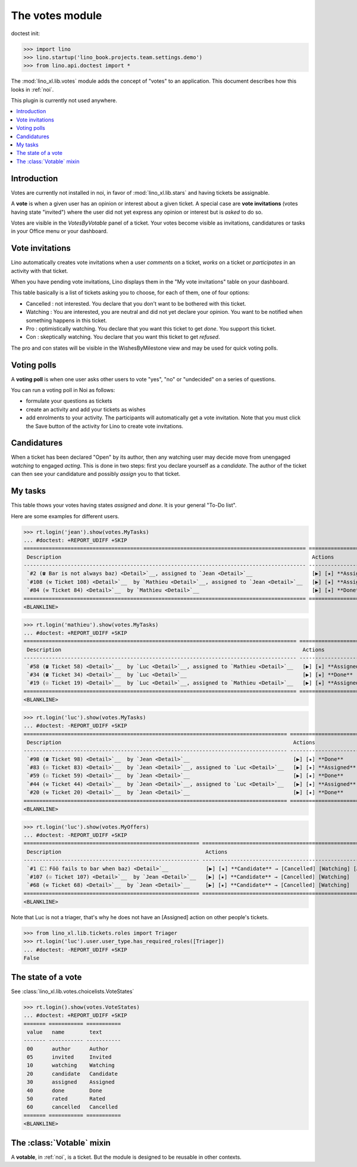 .. doctest docs/specs/noi/votes.rst
.. _specs.noi.votes:

================
The votes module
================

doctest init:

>>> import lino
>>> lino.startup('lino_book.projects.team.settings.demo')
>>> from lino.api.doctest import *


The :mod:`lino_xl.lib.votes` module adds the concept of "votes" to an
application. This document describes how this looks in :ref:`noi`.

This plugin is currently not used anywhere.


.. contents::
  :local:

Introduction
============

Votes are currently not installed in noi, in favor of :mod:`lino_xl.lib.stars`
and having tickets be assignable.

A **vote** is when a given user has an opinion or interest about a
given ticket.  A special case are **vote invitations** (votes having
state "invited") where the user did not yet express any opinion or
interest but is *asked* to do so.

Votes are visible in the `VotesByVotable` panel of a ticket. Your
votes become visible as invitations, candidatures or tasks in your
Office menu or your dashboard.


Vote invitations
================

Lino automatically creates vote invitations when a user *comments* on
a ticket, *works* on a ticket or *participates* in an activity with
that ticket.


When you have pending vote invitations, Lino displays them in the "My
vote invitations" table on your dashboard.

This table basically is a list of tickets asking you to choose, for
each of them, one of four options:

- Cancelled : not interested. You declare that you don't want to be
  bothered with this ticket.
- Watching : You are interested, you are neutral and did not
  yet declare your opinion. You want to be notified when
  something happens in this ticket.
- Pro : optimistically watching. You declare that you want this ticket
  to get *done*. You support this ticket.
- Con : skeptically watching. You declare that you want this ticket to
  get *refused*.

The pro and con states will be visible in the WishesByMilestone
view and may be used for quick voting polls.


Voting polls
============

A **voting poll** is when one user asks other users to vote "yes",
"no" or "undecided" on a series of questions.

You can run a voting poll in Noi as follows:

- formulate your questions as tickets
- create an activity and add your tickets as wishes
- add enrolments to your activity. The participants will automatically
  get a vote invitation. Note that you must click the Save button of
  the activity for Lino to create vote invitations.


Candidatures
============

When a ticket has been declared "Open" by its author, then any
watching user may decide move from unengaged *watching* to engaged
*acting*.  This is done in two steps: first you declare yourself as a
*candidate*. The author of the ticket can then see your candidature
and possibly *assign* you to that ticket.


My tasks
========

This table thows your votes having states `assigned` and `done`.
It is your general "To-Do list".

Here are some examples for different users.

>>> rt.login('jean').show(votes.MyTasks)
... #doctest: +REPORT_UDIFF +SKIP
========================================================================================== =============================================================
 Description                                                                                Actions
------------------------------------------------------------------------------------------ -------------------------------------------------------------
 `#2 (☎ Bar is not always baz) <Detail>`__, assigned to `Jean <Detail>`__                   [▶] [★] **Assigned** → [Cancelled] [Watching] [Done] [Rate]
 `#108 (⚒ Ticket 108) <Detail>`__  by `Mathieu <Detail>`__, assigned to `Jean <Detail>`__   [▶] [★] **Assigned** → [Cancelled] [Watching] [Done] [Rate]
 `#84 (⚒ Ticket 84) <Detail>`__  by `Mathieu <Detail>`__                                    [▶] [★] **Done** → [Rate]
========================================================================================== =============================================================
<BLANKLINE>




>>> rt.login('mathieu').show(votes.MyTasks)
... #doctest: +REPORT_UDIFF +SKIP
======================================================================================= ======================================================
 Description                                                                             Actions
--------------------------------------------------------------------------------------- ------------------------------------------------------
 `#58 (☎ Ticket 58) <Detail>`__  by `Luc <Detail>`__, assigned to `Mathieu <Detail>`__   [▶] [★] **Assigned** → [Cancelled] [Watching] [Done]
 `#34 (☎ Ticket 34) <Detail>`__  by `Luc <Detail>`__                                     [▶] [★] **Done**
 `#19 (☉ Ticket 19) <Detail>`__  by `Luc <Detail>`__, assigned to `Mathieu <Detail>`__   [▶] [★] **Assigned** → [Cancelled] [Watching] [Done]
======================================================================================= ======================================================
<BLANKLINE>


>>> rt.login('luc').show(votes.MyTasks)
... #doctest: -REPORT_UDIFF +SKIP
==================================================================================== ======================================================
 Description                                                                          Actions
------------------------------------------------------------------------------------ ------------------------------------------------------
 `#98 (☎ Ticket 98) <Detail>`__  by `Jean <Detail>`__                                 [▶] [★] **Done**
 `#83 (☉ Ticket 83) <Detail>`__  by `Jean <Detail>`__, assigned to `Luc <Detail>`__   [▶] [★] **Assigned** → [Cancelled] [Watching] [Done]
 `#59 (☉ Ticket 59) <Detail>`__  by `Jean <Detail>`__                                 [▶] [★] **Done**
 `#44 (⚒ Ticket 44) <Detail>`__  by `Jean <Detail>`__, assigned to `Luc <Detail>`__   [▶] [★] **Assigned** → [Cancelled] [Watching] [Done]
 `#20 (⚒ Ticket 20) <Detail>`__  by `Jean <Detail>`__                                 [▶] [★] **Done**
==================================================================================== ======================================================
<BLANKLINE>



>>> rt.login('luc').show(votes.MyOffers)
... #doctest: -REPORT_UDIFF +SKIP
======================================================== ===========================================================
 Description                                              Actions
-------------------------------------------------------- -----------------------------------------------------------
 `#1 (⛶ Föö fails to bar when baz) <Detail>`__            [▶] [★] **Candidate** → [Cancelled] [Watching] [Assigned]
 `#107 (☉ Ticket 107) <Detail>`__  by `Jean <Detail>`__   [▶] [★] **Candidate** → [Cancelled] [Watching]
 `#68 (⚒ Ticket 68) <Detail>`__  by `Jean <Detail>`__     [▶] [★] **Candidate** → [Cancelled] [Watching]
======================================================== ===========================================================
<BLANKLINE>

Note that Luc is not a triager, that's why he does not have an
[Assigned] action on other people's tickets.

>>> from lino_xl.lib.tickets.roles import Triager
>>> rt.login('luc').user.user_type.has_required_roles([Triager])
... #doctest: -REPORT_UDIFF +SKIP
False


The state of a vote
===================

See :class:`lino_xl.lib.votes.choicelists.VoteStates`

>>> rt.login().show(votes.VoteStates)
... #doctest: +REPORT_UDIFF +SKIP
======= =========== ===========
 value   name        text
------- ----------- -----------
 00      author      Author
 05      invited     Invited
 10      watching    Watching
 20      candidate   Candidate
 30      assigned    Assigned
 40      done        Done
 50      rated       Rated
 60      cancelled   Cancelled
======= =========== ===========
<BLANKLINE>



The :class:`Votable` mixin
==========================

A **votable**, in :ref:`noi`, is a ticket. But the module is designed
to be reusable in other contexts.
